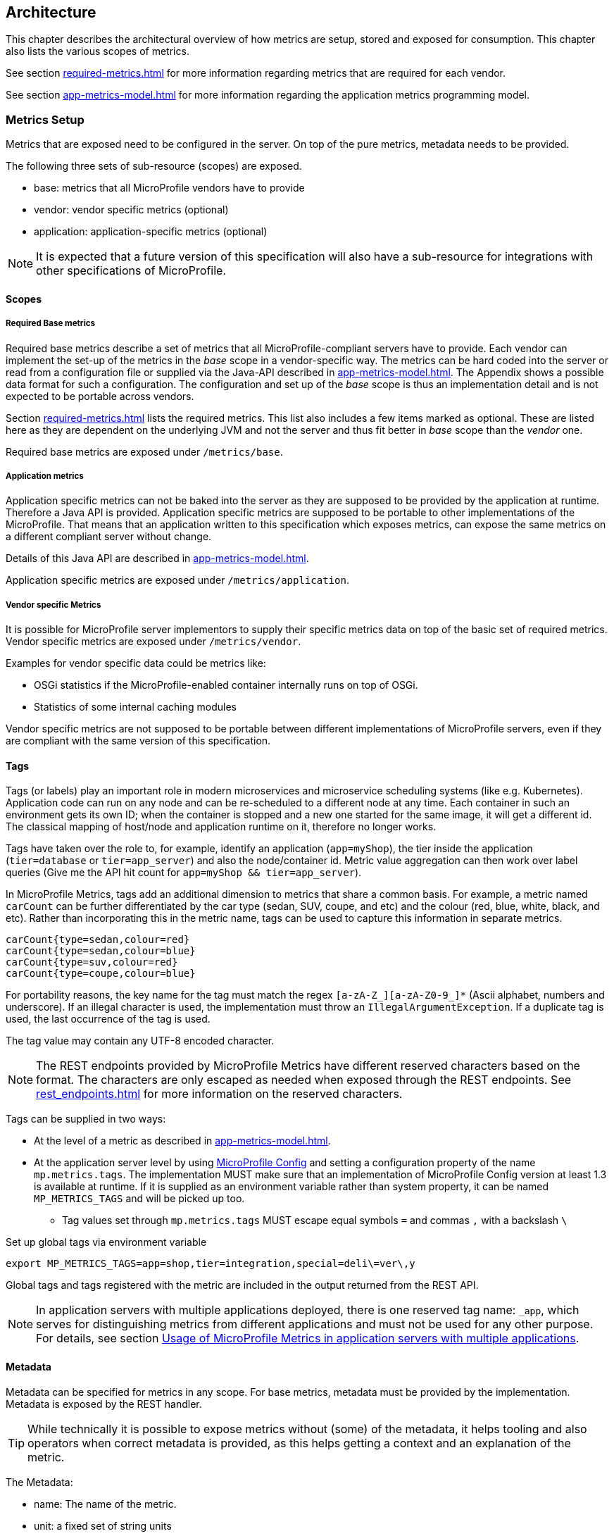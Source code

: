 //
// Copyright (c) 2016-2018 Contributors to the Eclipse Foundation
//
// See the NOTICE file(s) distributed with this work for additional
// information regarding copyright ownership.
//
// Licensed under the Apache License, Version 2.0 (the "License");
// you may not use this file except in compliance with the License.
// You may obtain a copy of the License at
//
//     http://www.apache.org/licenses/LICENSE-2.0
//
// Unless required by applicable law or agreed to in writing, software
// distributed under the License is distributed on an "AS IS" BASIS,
// WITHOUT WARRANTIES OR CONDITIONS OF ANY KIND, either express or implied.
// See the License for the specific language governing permissions and
// limitations under the License.
//

[[architecture]]
== Architecture


This chapter describes the architectural overview of how metrics are setup, stored and exposed for consumption.
This chapter also lists the various scopes of metrics.

See section <<required-metrics#required-metrics>> for more information regarding metrics that are required for each vendor.

See section <<app-metrics-model#app-metrics-model>> for more information regarding the application metrics programming model.

[[metrics-setup]]
=== Metrics Setup

Metrics that are exposed need to be configured in the server. On top of the pure metrics, metadata needs to be provided.

The following three sets of sub-resource (scopes) are exposed.

* base: metrics that all MicroProfile vendors have to provide
* vendor: vendor specific metrics (optional)
* application: application-specific metrics (optional)

NOTE: It is expected that a future version of this specification will also have a sub-resource for integrations
with other specifications of MicroProfile.

[[scopes]]
==== Scopes

===== Required Base metrics

Required base metrics describe a set of metrics that all MicroProfile-compliant servers have to provide.
Each vendor can implement the set-up of the metrics in the _base_ scope in a vendor-specific way.
The metrics can be hard coded into the server or read from a configuration file or supplied via the Java-API described in <<app-metrics-model#app-metrics-model>>.
The Appendix shows a possible data format for such a configuration.
The configuration and set up of the _base_ scope is thus an implementation detail and is not expected to be portable across vendors.

Section <<required-metrics#required-metrics>> lists the required metrics. This list also includes a few items marked as optional.
These are listed here as they are dependent on the underlying JVM and not the server and thus fit better in _base_ scope
than the _vendor_ one.

Required base metrics are exposed under `/metrics/base`.

===== Application metrics

Application specific metrics can not be baked into the server as they are supposed to be provided by the
application at runtime. Therefore a Java API is provided. Application specific metrics are supposed to be
portable to other implementations of the MicroProfile. That means that an application written to this
specification which exposes metrics, can expose the same metrics on a different compliant server
without change.

Details of this Java API are described in <<app-metrics-model#app-metrics-model>>.

Application specific metrics are exposed under `/metrics/application`.


===== Vendor specific Metrics

It is possible for MicroProfile server implementors to supply their specific metrics data on top
of the basic set of required metrics.
Vendor specific metrics are exposed under `/metrics/vendor`.

Examples for vendor specific data could be metrics like:

* OSGi statistics if the MicroProfile-enabled container internally runs on top of OSGi.
* Statistics of some internal caching modules

Vendor specific metrics are not supposed to be portable between different implementations
of MicroProfile servers, even if they are compliant with the same version of this specification.

[[metric_tags]]
==== Tags

Tags (or labels) play an important role in modern microservices and microservice scheduling systems (like e.g. Kubernetes).
Application code can run on any node and can be re-scheduled to a different node at any time. Each container in such
an environment gets its own ID; when the container is stopped and a new one started for the same image, it will get a
different id. The classical mapping of host/node and application runtime on it, therefore no longer works.

Tags have taken over the role to, for example, identify an application (`app=myShop`), the tier inside the application
(`tier=database` or `tier=app_server`) and also the node/container id. Metric value aggregation can then work over label
queries (Give me the API hit count for `app=myShop && tier=app_server`).

In MicroProfile Metrics, tags add an additional dimension to metrics that share a common basis. For example, a metric named
`carCount` can be further differentiated by the car type (sedan, SUV, coupe, and etc) and the colour (red, blue, white, black,
and etc). Rather than incorporating this in the metric name, tags can be used to capture this information in separate metrics.

[source]
----
carCount{type=sedan,colour=red}
carCount{type=sedan,colour=blue}
carCount{type=suv,colour=red}
carCount{type=coupe,colour=blue}
----

For portability reasons, the key name for the tag must match the regex `[a-zA-Z_][a-zA-Z0-9_]*` (Ascii alphabet, numbers and underscore).
If an illegal character is used, the implementation must throw an `IllegalArgumentException`.
If a duplicate tag is used, the last occurrence of the tag is used.

The tag value may contain any UTF-8 encoded character.

NOTE: The REST endpoints provided by MicroProfile Metrics have different reserved characters based on the format.
The characters are only escaped as needed when exposed through the REST endpoints.
See <<rest_endpoints#rest_endpoints>> for more information on the reserved characters.

Tags can be supplied in two ways:

* At the level of a metric as described in <<app-metrics-model#app-metrics-model>>.
* At the application server level by using https://github.com/eclipse/microprofile-config[MicroProfile Config] and
setting a configuration property of the name `mp.metrics.tags`. The implementation MUST make sure that an implementation of MicroProfile Config version at least 1.3 is available at runtime.
If it is supplied as an environment variable rather than system property, it can be named `MP_METRICS_TAGS` and will be picked up too.
** Tag values set through `mp.metrics.tags` MUST escape equal symbols `=` and commas `,` with a backslash `\`

.Set up global tags via environment variable
[source,bash]
----
export MP_METRICS_TAGS=app=shop,tier=integration,special=deli\=ver\,y
----

Global tags and tags registered with the metric are included in the output returned from the REST API.

NOTE: In application servers with multiple applications deployed, there is one reserved tag name: `_app`, which serves for
distinguishing metrics from different applications and must not be used for any other purpose. For details,
 see section <<app-servers>>.

[[meta-data-def]]
==== Metadata

Metadata can be specified for metrics in any scope. For base metrics, metadata must be provided by the implementation. Metadata is exposed by the REST handler.

TIP: While technically it is possible to expose metrics without (some) of the metadata, it helps tooling and also
operators when correct metadata is provided, as this helps getting a context and an explanation of the metric.

The Metadata:

* name: The name of the metric.
* unit: a fixed set of string units
* type:
** counter: a monotonically increasing numeric value (e.g. total number of requests received).
** concurrent gauge: an incrementally increasing or decreasing numeric value (e.g. number of parallel invocations of a method).
+
This type exposes three values: current count, highest count within the previous full minute and lowest count within the
previous full minute.
+
Full minute is the minute from second 0 to just before second 0 on the next minute ( eg. from [10:46:00-10:46:59.99999999] ).
** gauge: a metric that is sampled to obtain its value (e.g. cpu temperature or disk usage).
** meter: a metric which tracks mean throughput and one-, five-, and fifteen-minute exponentially-weighted moving average throughput.
** histogram: a metric which calculates the distribution of a value.
** timer: a metric which aggregates timing durations and provides duration statistics, plus throughput statistics.
* description (optional): A human readable description of the metric.
* displayName (optional): A human readable name of the metric for display purposes if the metric name is not
human readable. This could e.g. be the case when the metric name is a uuid.
* reusable (optional): If set to `true`, then it is allowed to register a metric multiple times under the same <<metricid-data-def>>.
Note that all such instances must set `reusable` to `true`.
Default is `true` for metrics created programmatically, `false` for metrics declared using annotations.
See <<reusing_metrics>> for more details.

Metadata must not change over the lifetime of a process (i.e. it is not allowed
to return the units as seconds in one retrieval and as hours in a subsequent one).
The reason behind it is that e.g. a monitoring agent on Kubernetes may read the
metadata once it sees the new container and store it. It may not periodically
re-query the process for the metadata.

IMPORTANT: In fact, metadata should not change during the life-time of the
whole container image or an application, as all containers spawned from it
will be "the same" and form part of an app, where it would be confusing in
an overall view if the same metric has different metadata.

=== Metric Registry
The `MetricRegistry` stores the metrics and metadata information.
There is one `MetricRegistry` instance for each of the scopes listed in <<scopes>>.

Metrics can be added to or retrieved from the registry either using the `@Metric` annotation
(see <<app-metrics-model#api-annotations, Metrics Annotations>>) or using the `MetricRegistry` object directly.

A metric is uniquely identified by the `MetricRegistry` if the `MetricID` associated with the metric is unique. That is to say, there are no other metrics with the same combination of metric name and tags. However, all metrics of the same name must be of the same type otherwise an `IllegalArgumentException` will be thrown. This exception will be thrown during registration.

The metadata information is registered under a unique metric name and is immutable. All metrics of the same name must be registered with the same metadata information otherwise an "IllegalArgumentException" will be thrown. This exception will be thrown during registration.

[[metricid-data-def]]
==== MetricID

The MetricID consists of the metric's name and tags (if supplied). This is used by the MetricRegistry to uniquely identify a metric and its corresponding metadata.

The MetricID:

* name: The name of the metric.
* tags (optional): A list of Tag objects. See also <<metric_tags>>.

[[reusing_metrics]]
==== Reusing Metrics

For metrics declared using annotations, by default it is not allowed to register more than one metric under a certain name and tags combination in a scope. This is done
to prevent hard to spot copy & paste errors, where for example all methods of a JAX-RS class are marked with
`@Timed(name="myApp", absolute=true)`.

If this behaviour is required, then it is possible to mark all such instances as _reusable_ by passing
the respective flag in the Annotation. Gauges are not reusable.

For metrics created programmatically (by calling methods of the `MetricRegistry`), reusing is allowed by default, so
multiple calls retrieving an instance of a metric from the registry will return the same metric object so that the object can be reused in
multiple places in the application.

The implementation must throw an 'IllegalArgumentException' during a metric registration call when the call would result
in the reuse of a metric where that metric was either previously declared not reusable or where the registration call itself
declares the metric to not be reusable.

Only metrics of the same type can be reused under the same MetricID.
Trying to reuse a name for different types will result in an `IllegalArgumentException`.
All metrics under the same name must also have exactly the same metadata.

TIP: If you want to re-use a MetricID, then you need to also explicitly set the `name` field OR set `absolute`
to `true` and have multiple methods annotated as metric that have the same method name and tags.

.Example of reused counters
[source,java]
----
    @Counted(name = "countMe", absolute = true, reusable = true, tags={"tag1=value1"})
    public void countMeA() { }

    @Counted(name = "countMe", absolute = true, reusable = true, tags={"tag1=value1"})
    public void countMeB() { }
----

In the above examples both `countMeA()` and `countMeB()` will share a single Counter with registered name `countMe` and the same tags in application scope.

[[cdi_scopes]]
==== Metrics and CDI scopes

Depending on CDI bean scope, there may be multiple instances of the CDI bean created over the lifecycle of an application.  Metrics, other than gauges, declared using annotations on CDI beans may therefore also have multiple instances. In these cases, where multiple metric instances exist corresponding to the instances of the CDI bean, updates to the value of the metric will be combined. For example, calls to a method annotated with `@Counted` will increase the value of the same counter no matter which bean instance is the one where the counted method is being invoked. Concurrent gauges will watch the number of parallel invocations of a method even if the invocations are on different instances.

The only exception from this are gauges (not concurrent gauges), which don't support multiple instances of the underlying bean to be created,
because in that case it would not be clear which instance should be used for obtaining the gauge value. For this reason,
gauges should only be used with beans that create only one instance, in CDI terms this means `@ApplicationScoped` and `@Singleton` beans. 
The implementation may employ validation checks that throw an error eagerly when it is detected that there is a `@Gauge` on a bean 
that will probably have multiple instances.
 

[[rest-api]]
=== Exposing metrics via REST API

Data is exposed via REST over HTTP under the `/metrics` base path in two different data formats for `GET` requests:

* JSON format - used when the HTTP Accept header best matches `application/json`.
* OpenMetrics text format - used when the HTTP Accept header best matches `text/plain` or when Accept header would equally
accept both `text/plain` and `application/json` and there is no other higher precedence format.
This format is also returned when no media type is requested (i.e. no Accept header is provided in the request)

NOTE: Implementations and/or future versions of this specification may allow for more export formats that are triggered
by their specific media type.
The OpenMetrics text format will stay as fall-back.

Formats are detailed below.

Data access must honour the HTTP response codes, especially

* 200 for successful retrieval of an object
* 204 when retrieving a subtree that would exist, but has no content. E.g. when the application-specific subtree has no application specific metrics defined.
* 404 if a directly-addressed item does not exist. This may be a non-existing sub-tree or non-existing object
* 406 if the HTTP Accept Header in the request cannot be handled by the server.
* 500 to indicate that a request failed due to "bad health". The body SHOULD contain details if possible { "details": <text> }

The API MUST NOT return a 500 Internal Server Error code to represent a non-existing resource.

.Supported REST endpoints
[cols="2,1,1,3"]
|===
| Endpoint | Request Type | Supported Formats | Description

| `/metrics` | GET | JSON, OpenMetrics | Returns all registered metrics
| `/metrics/<scope>` | GET | JSON, OpenMetrics | Returns metrics registered for the respective scope. Scopes are listed in <<metrics-setup>>
| `/metrics/<scope>/<metric_name>` | GET | JSON, OpenMetrics | Returns the metric that matches the metric name for the respective scope
| `/metrics` | OPTIONS | JSON | Returns all registered metrics' metadata
| `/metrics/<scope>` | OPTIONS | JSON | Returns metrics' metadata registered for the respective scope. Scopes are listed in <<metrics-setup>>
| `/metrics/<scope>/<metric_name>` | OPTIONS | JSON | Returns the metric's metadata that matches the metric name for the respective scope
|===

NOTE: The implementation must return a 406 response code if the request's HTTP Accept header for an OPTIONS request
does not match `application/json`.

[[app-servers]]
=== Usage of MicroProfile Metrics in application servers with multiple applications
Even though multi-app servers are generally outside the scope of MicroProfile, this section describes recommendations
how such application servers should behave if they want to support MicroProfile Metrics.

Metrics from all applications and scopes should be available under a single REST endpoint ending with `/metrics` similarly as
in case of single-application deployments (microservices).

To help distinguish between metrics pertaining to each deployed application,
a tag named `_app` should be appended to each metric. Its value should be equal to the context root of the web application to which the metric belongs.
For example, if a deployment is available under the `/cars` context root, each metric created by this deployment will contain an additional
tag named `_app` with a value of `/cars`. If the application server allows using metrics in JAR deployments, which have no web context,
the name of the JAR archive (including the `.jar` suffix) should be used. If such JAR is a module of an EAR application, the value of the `_app` tag should be
`ear_name#jar_name`.

This is an example JSON output from an application server that has applications under `/app1` and `/app2`, both of which have a counter metric
named `requestCount`:

----
{
  "requestCount;_app=/app1" : 198,
  "requestCount;_app=/app2" : 320
}
----

The value of the `_app` tag should be passed by the application server to the application via a MicroProfile Config property named `mp.metrics.appName`.
It should be possible to override this value by bundling the file `META-INF/microprofile-config.properties` within the application archive
and setting a custom value for the property `mp.metrics.appName` inside it.

It is allowed for application servers to choose to not add the `_app` tag at all, but in that case, metrics from two applications on
one server can clash as no differentiator (by application) is given.

There should be a single `MetricRegistry` instance shared between all applications to prevent unexpected clashes when merging the contents
of different registries while responding to metric export requests. It is up to the application server whether it will allow sharing
of metrics between different applications (for example, if there's a reusable metric in one application, another might want to reuse it).

==== Implementation notes:
Constructors of the `MetricID` class from the API code already handle adding the `_app` tag automatically
when they detect that there is a property named `mp.metrics.appName` available from the `org.eclipse.microprofile.config.Config` instance
available in the current context. If no such property exists or if the value is empty, no tag will be appended.

Generally, the responsibility of the application server implementation will be to append a property `mp.metrics.appName` to the
`org.eclipse.microprofile.config.Config` instance of each application during deployment time, its value being the web context root of the application
or the JAR name. This can be achieved for example by adding a custom `ConfigSource` with an ordinal less than 100, because
the `ConfigSource` that reads properties `META-INF/microprofile-config.properties` has an ordinal of 100, and this needs to have higher priority.
